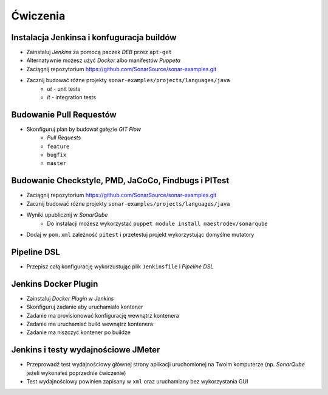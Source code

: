 Ćwiczenia
=========

Instalacja Jenkinsa i konfuguracja buildów
^^^^^^^^^^^^^^^^^^^^^^^^^^^^^^^^^^^^^^^^^^
- Zainstaluj `Jenkins` za pomocą paczek `DEB` przez ``apt-get``
- Alternatywnie możesz użyć `Docker` albo manifestów `Puppeta`
- Zaciągnij repozytorium https://github.com/SonarSource/sonar-examples.git
- Zacznij budować różne projekty ``sonar-examples/projects/languages/java``
    - `ut` - unit tests
    - `it` - integration tests

Budowanie Pull Requestów
^^^^^^^^^^^^^^^^^^^^^^^^
- Skonfiguruj plan by budował gałęzie `GIT Flow`
    - `Pull Requests`
    - ``feature``
    - ``bugfix``
    - ``master``

Budowanie Checkstyle, PMD, JaCoCo, Findbugs i PITest
^^^^^^^^^^^^^^^^^^^^^^^^^^^^^^^^^^^^^^^^^^^^^^^^^^^^
- Zaciągnij repozytorium https://github.com/SonarSource/sonar-examples.git
- Zacznij budować różne projekty ``sonar-examples/projects/languages/java``
- Wyniki upublicznij w `SonarQube`
    - Do instalacji możesz wykorzystać ``puppet module install maestrodev/sonarqube``
- Dodaj w ``pom.xml`` zależność ``pitest`` i przetestuj projekt wykorzystując domyślne mutatory

Pipeline DSL
^^^^^^^^^^^^
- Przepisz całą konfigurację wykorzustując plik ``Jenkinsfile`` i `Pipeline DSL`

Jenkins Docker Plugin
^^^^^^^^^^^^^^^^^^^^^
- Zainstaluj `Docker Plugin` w `Jenkins`
- Skonfiguruj zadanie aby uruchamiało kontener
- Zadanie ma provisionować konfigurację wewnątrz kontenera
- Zadanie ma uruchamiać build wewnątrz kontenera
- Zadanie ma niszczyć kontener po buildze

Jenkins i testy wydajnościowe JMeter
^^^^^^^^^^^^^^^^^^^^^^^^^^^^^^^^^^^^
- Przeprowadź test wydajnościowy głównej strony aplikacji uruchomionej na Twoim komputerze (np. `SonarQube` jeżeli wykonałeś poprzednie ćwiczenie)
- Test wydajnościowy powinien zapisany w ``xml`` oraz uruchamiany bez wykorzystania GUI
